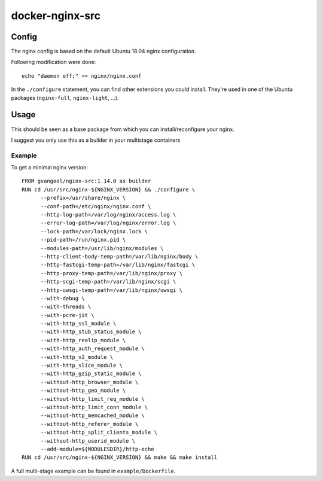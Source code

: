 docker-nginx-src
================
Config
------
The nginx config is based on the default Ubuntu 18.04 nginx configuration.

Following modification were done::

  echo "daemon off;" >> nginx/nginx.conf

In the ``./configure`` statement, you can find other extensions you could
install. They're used in one of the Ubuntu packages (``nginx-full``,
``nginx-light``, …).

Usage
-----
This should be seen as a base package from which you can install/reconfigure
your nginx.

I suggest you only use this as a builder in your multistage containers

Example
~~~~~~~
To get a minimal nginx version::

  FROM gvangool/nginx-src:1.14.0 as builder
  RUN cd /usr/src/nginx-${NGINX_VERSION} && ./configure \
        --prefix=/usr/share/nginx \
        --conf-path=/etc/nginx/nginx.conf \
        --http-log-path=/var/log/nginx/access.log \
        --error-log-path=/var/log/nginx/error.log \
        --lock-path=/var/lock/nginx.lock \
        --pid-path=/run/nginx.pid \
        --modules-path=/usr/lib/nginx/modules \
        --http-client-body-temp-path=/var/lib/nginx/body \
        --http-fastcgi-temp-path=/var/lib/nginx/fastcgi \
        --http-proxy-temp-path=/var/lib/nginx/proxy \
        --http-scgi-temp-path=/var/lib/nginx/scgi \
        --http-uwsgi-temp-path=/var/lib/nginx/uwsgi \
        --with-debug \
        --with-threads \
        --with-pcre-jit \
        --with-http_ssl_module \
        --with-http_stub_status_module \
        --with-http_realip_module \
        --with-http_auth_request_module \
        --with-http_v2_module \
        --with-http_slice_module \
        --with-http_gzip_static_module \
        --without-http_browser_module \
        --without-http_geo_module \
        --without-http_limit_req_module \
        --without-http_limit_conn_module \
        --without-http_memcached_module \
        --without-http_referer_module \
        --without-http_split_clients_module \
        --without-http_userid_module \
        --add-module=${MODULESDIR}/http-echo
  RUN cd /usr/src/nginx-${NGINX_VERSION} && make && make install

A full multi-stage example can be found in ``example/Dockerfile``.
